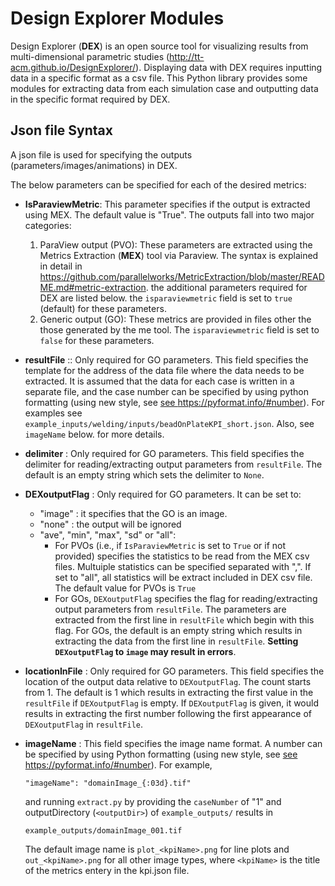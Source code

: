 # To convert to md use this command (org export doesn't work with nested lists:)
# pandoc --from org --to markdown_github  README_json0.org  -s -o README_json0.md
#+OPTIONS: toc:nil
#+OPTIONS: ^:nil

* Design Explorer Modules
Design Explorer (*DEX*)  is an open source tool 
for visualizing results from multi-dimensional parametric studies (http://tt-acm.github.io/DesignExplorer/).
Displaying data with DEX requires inputting data in a specific format as a csv
file. This Python library provides some modules for extracting data from each simulation case
and outputting data in the specific format required by DEX.


** Json file Syntax
   A json file is used for specifying the outputs (parameters/images/animations)
   in DEX. 

   The below parameters can be specified for each of the desired metrics:
   - *IsParaviewMetric*: This parameter specifies if the output is extracted 
		using MEX. The default value is "True". The outputs fall into two major categories:
	 1. ParaView output (PVO): These parameters are 
		extracted using the Metrics Extraction (*MEX*) tool via Paraview. The syntax is explained in detail in
		https://github.com/parallelworks/MetricExtraction/blob/master/README.md#metric-extraction.
		the additional parameters required for DEX are listed below. the =isparaviewmetric=
		field is set to =true= (default) for these parameters.
	 2. Generic output (GO): These metrics are provided in files other the those generated 
		by the me tool.  The =isparaviewmetric= field is set to =false= for these parameters.
   - *resultFile* :: Only required for GO parameters. This field specifies the template for the 
		address of the data file where the data needs to be extracted. It is assumed that 
		the data for each case is written in a separate file, and 
		the case number can be specified by using python formatting (using new style, 
		see [[https://pyformat.info/#number][see https://pyformat.info/#number]]). For examples see 
		=example_inputs/welding/inputs/beadOnPlateKPI_short.json=. Also, see =imageName= below.
		for more details.
   - *delimiter* : Only required for GO parameters. This field specifies the 
		delimiter for reading/extracting output parameters from =resultFile=. 
		The default is an empty string which sets the delimiter to =None=.
   - *DEXoutputFlag* : Only required for GO parameters. It can be set to:
	 + "image" : it specifies that the GO is an image.
	 + "none" : the output will be ignored
	 + "ave", "min", "max", "sd" or "all":
	   * For PVOs (i.e., if =IsParaviewMetric= is set to =True= or if not provided)
		 specifies the statistics to be read from the MEX csv files. Multuiple statistics can be specified
		 separated with ",". If set to "all", all statistics will be extract included in DEX csv file. The 
		 default value for PVOs is =True=
	   * For GOs, =DEXoutputFlag= specifies the flag for reading/extracting output parameters from =resultFile=.
		 The parameters are extracted from the first line in =resultFile= which begin with this 
		 flag. For GOs, the default is an empty string which results in extracting the data from the 
		 first line in =resultFile=. *Setting =DEXoutputFlag= to =image= may result in errors*.
   - *locationInFile* : Only required for GO parameters. This field specifies the
		location of the output data relative to =DEXoutputFlag=. The count starts from 1.
		The default is 1 which results in extracting the first value in the =resultFile=
		if =DEXoutputFlag= is empty. If =DEXoutputFlag= is given, it would results in 
		extracting the first number following the first appearance of =DEXoutputFlag= in =resultFile=.
   - *imageName* : This field specifies the image name format.
	 A number can be specified by using Python formatting (using new style, see [[https://pyformat.info/#number][see https://pyformat.info/#number]]). For example,
     #+BEGIN_EXAMPLE
     "imageName": "domainImage_{:03d}.tif"
     #+END_EXAMPLE
     and running =extract.py= by providing the =caseNumber= of "1" and outputDirectory (=<outputDir>=) of
     =example_outputs/=
     results in
     #+BEGIN_EXAMPLE
     example_outputs/domainImage_001.tif
     #+END_EXAMPLE
     The default image name is =plot_<kpiName>.png= for line plots and =out_<kpiName>.png= for all other image types,
     where =<kpiName>= is the title of the metrics entery in the kpi.json file.



	 
	
